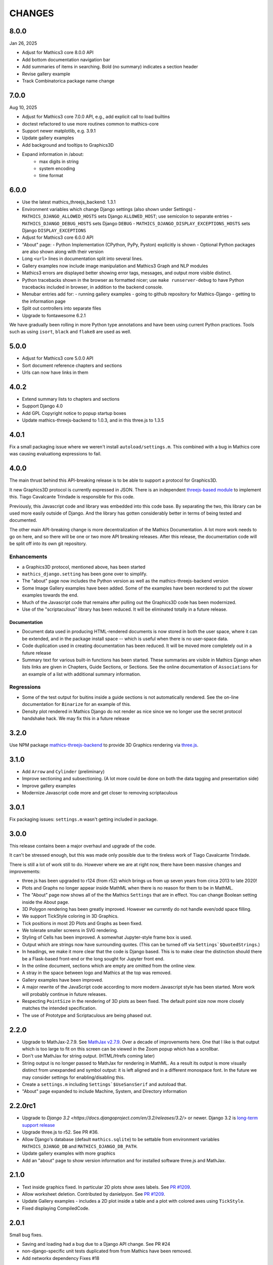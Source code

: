 CHANGES
=======

8.0.0
-----

Jan 26, 2025

* Adjust for Mathics3 core 8.0.0 API
* Add bottom documentation navigation bar
* Add summaries of items in searching. Bold (no summary) indicates a section header
* Revise gallery example
* Track Combinatorica package name change


7.0.0
-----

Aug 10, 2025

* Adjust for Mathics3 core 7.0.0 API, e.g., add explicit call to load builtins
* doctest refactored to use more routines common to mathics-core
* Support newer matplotlib, e.g. 3.9.1
* Update gallery examples
* Add background and tooltips to Graphics3D
* Expand information in /about:
   - max digits in string
   - system encoding
   - time format



6.0.0
-----

* Use the latest mathics_threejs_backend: 1.3.1
* Environment variables which change Django settings (also shown under Settings)
  - ``MATHICS_DJANGO_ALLOWED_HOSTS`` sets Django ``ALLOWED_HOST``; use semicolon to separate entries
  - ``MATHICS_DJANGO_DEBUG_HOSTS`` sets Django ``DEBUG``
  - ``MATHICS_DJANGO_DISPLAY_EXCEPTIONS_HOSTS`` sets Django ``DISPLAY_EXCEPTIONS``
* Adjust for Mathics3 core 6.0.0 API
* "About" page:
  - Python Implementation (CPython, PyPy, Pyston) explicitly is shown
  - Optional Python packages are also shown along with their version
* Long ``<url>`` lines in documentation split into several lines.
* Gallery examples now include image manipulation and Mathics3 Graph and NLP modules
* Mathics3 errors are displayed better showing error tags, messages, and output more visible distinct.
* Python tracebacks shown in the browser as formatted nicer; use ``make runserver-debug`` to have Python tracebacks included in browser, in addition to the backend console.
* Menubar entries add for:
  - running gallery examples
  - going to github repository for Mathics-Django
  - getting to the information page
* Split out controllers into separate files
* Upgrade to fontawesome 6.2.1

We have gradually been rolling in more Python type annotations and have been using current Python practices. Tools such as using ``isort``, ``black`` and ``flake8`` are used as well.


5.0.0
-----

* Adjust for Mathics3 core 5.0.0 API
* Sort document reference chapters and sections
* Urls can now have links in them


4.0.2
-----

* Extend summary lists to chapters and sections
* Support Django 4.0
* Add GPL Copyright notice to popup startup boxes
* Update mathics-threejs-backend to 1.0.3, and in this three.js to 1.3.5

4.0.1
-----

Fix a small packaging issue where we weren't install ``autoload/settings.m``.
This combined with a bug in Mathics core was causing evaluationg expressions
to fail.


4.0.0
-----

The main thrust behind this API-breaking release is to be able to
support a protocol for Graphics3D.

It new Graphics3D protocol is currently expressed in JSON. There is an
independent `threejs-based module
<https://www.npmjs.com/package/@mathicsorg/mathics-threejs-backend>`_
to implement this. Tiago Cavalcante Trindade is responsible for this
code.

Previously, this Javascript code and library was embedded into this
code base. By separating the two, this library can be used more easily
outside of Django. And the library has gotten considerably better in
terms of being tested and documented.

The other main API-breaking change is more decentralization of the
Mathics Documentation. A lot more work needs to go on here, and so
there will be one or two more API breaking releases. After this
release, the documentation code will be split off into its own git
repository.

Enhancements
++++++++++++

* a Graphics3D protocol, mentioned above, has been started
* ``mathics_django.setting`` has been gone over to simplify.
* The "about" page now includes the Python version as well as the
  mathics-threejs-backend version
* Some Image Gallery examples have been added. Some of the examples
  have been reordered to put the slower examples towards the end.
* Much of the Javascript code that remains after pulling out the
  Graphics3D code has been modernized.
* Use of the "scriptaculous" library has been reduced. It will be
  eliminated totally in a future release.


Documentation
.............

* Document data used in producing HTML-rendered documents is now
  stored in both the user space, where it can be extended, and in the
  package install space -- which is useful when there is no user-space
  data.
* Code duplication used in creating documentation has been reduced. It
  will be moved more completely out in a future release
* Summary text for various built-in functions has been started. These
  summaries are visible in Mathics Django when lists links are given
  in Chapters, Guide Sections, or Sections. See the online
  documentation of ``Associations`` for an example of a list with
  additional summary information.

Regressions
+++++++++++

* Some of the test output for buitins inside a guide sections is not
  automatically rendered. See the on-line documentation for ``Binarize`` for
  an example of this.
* Density plot rendered in Mathics Django do not render as nice since we no longer
  use the secret protocol handshake hack. We may fix this in a future release


3.2.0
-----

Use NPM package `mathics-threejs-backend <https://www.npmjs.com/package/@mathicsorg/mathics-threejs-backend>`_ to provide 3D Graphics rendering via `three.js <threejs.org>`_.

3.1.0
-----

* Add ``Arrow`` and ``Cylinder`` (preliminary)
* Improve sectioning and subsectioning. (A lot more could be done on both the data tagging and presentation side)
* Improve gallery examples
* Modernize Javascript code more and get closer to removing scriptaculous

3.0.1
-----

Fix packaging issues: ``settings.m`` wasn't getting included in package.

3.0.0
-----

This release contains been a major overhaul and upgrade of the code.

It can't be stressed enough, but this was made only possible due to
the tireless work of Tiago Cavalcante Trindade.

There is still a lot of work still to do. However where we are at
right now, there have been massive changes and improvements:

* three.js has been upgraded to r124 (from r52) which brings us from
  up seven years from circa 2013 to late 2020!
* Plots and Graphs no longer appear inside MathML when there is no reason for them to be in MathML.
* The "About" page now shows all of the the Mathics ``Settings`` that
  are in effect. You can change Boolean setting inside the About page.
* 3D Polygon rendering has been greatly improved. However we currently
  do not handle even/odd space filling.
* We support TickStyle coloring in 3D Graphics.
* Tick positions in most 2D Plots and Graphs as been fixed.
* We tolerate smaller screens in SVG rendering.
* Styling of Cells has been improved. A somewhat Jupyter-style frame box is used.
* Output which are strings now have surrounding quotes. (This can be
  turned off via ``Settings`$QuotedStrings``.)
* In headings, we make it more clear that the code is Django
  based. This is to make clear the distinction should there be a
  Flask-based front-end or the long sought for Jupyter front end.
* In the online document, sections which are empty are omitted from
  the online view.
* A stray in the space between logo and Mathics at the top was removed.
* Gallery examples have been improved.
* A major rewrite of the JavaScript code according to more modern
  Javascript style has been started. More work will probably continue
  in future releases.
* Respecting ``PointSize`` in the rendering of 3D plots as been
  fixed. The default point size now more closely matches the intended specification.
* The use of Prototype and Scriptaculous are being phased out.



2.2.0
-----

* Upgrade to MathJax-2.7.9. See `MathJax v2.7.9 <https://github.com/mathjax/MathJax/releases/tag/2.7.9>`_.
  Over a decade of improvements here. One that I like is that output which is too large to fit on this screen can be viewed in the Zoom popup which has a scrollbar.
* Don't use MathJax for string output. (HTML/Hrefs coming later)
* String output is no longer passed to MathJax for rendering in MathML. As a result its output is more visually distinct from unexpanded and symbol output:
  it is left aligned and in a different monospace font. In the future we may consider settings for enabling/disabling this.
* Create a ``settings.m`` including ``Settings`$UseSansSerif`` and autoload that.
* "About" page expanded to include Machine, System, and Directory information



2.2.0rc1
--------

* Upgrade to `Django 3.2 <https://docs.djangoproject.com/en/3.2/releases/3.2/>` or newer. Django 3.2 is `long-term support release <https://docs.djangoproject.com/en/3.2/internals/release-process/#term-long-term-support-release>`_
* Upgrade three.js to r52. See PR #36.
* Allow Django's database (default ``mathics.sqlite``) to be settable from environment variables ``MATHICS_DJANGO_DB`` and ``MATHICS_DJANGO_DB_PATH``.
* Update gallery examples with more graphics
* Add an "about" page to show version information and for installed software three.js and MathJax.

2.1.0
-----

* Text inside graphics fixed. In particular 2D plots show axes labels.
  See `PR #1209 <https://github.com/Mathics3/mathics-django/pull/28/>`_.
* Allow worksheet deletion. Contributed by danielpyon.
  See `PR #1209 <https://github.com/Mathics3/mathics-django/pull/26/>`_.
* Update Gallery examples - includes a 2D plot inside a table and a plot with colored axes using ``TickStyle``.
* Fixed displaying CompiledCode.

2.0.1
-----

Small bug fixes.

* Saving and loading had a bug due to a Django API change. See PR #24
* non-django-specific unit tests duplicated from from Mathics have been removed.
* Add networkx dependency Fixes #18

2.0.0
-----

* Use Mathics-Scanner
* Unicode translation improvements
* FullForm & OutputForm should not use MathML

1.0.0
-----

Code split off from Mathics 1.1.0. We have some support for NetworkX/pyplot graphs.

